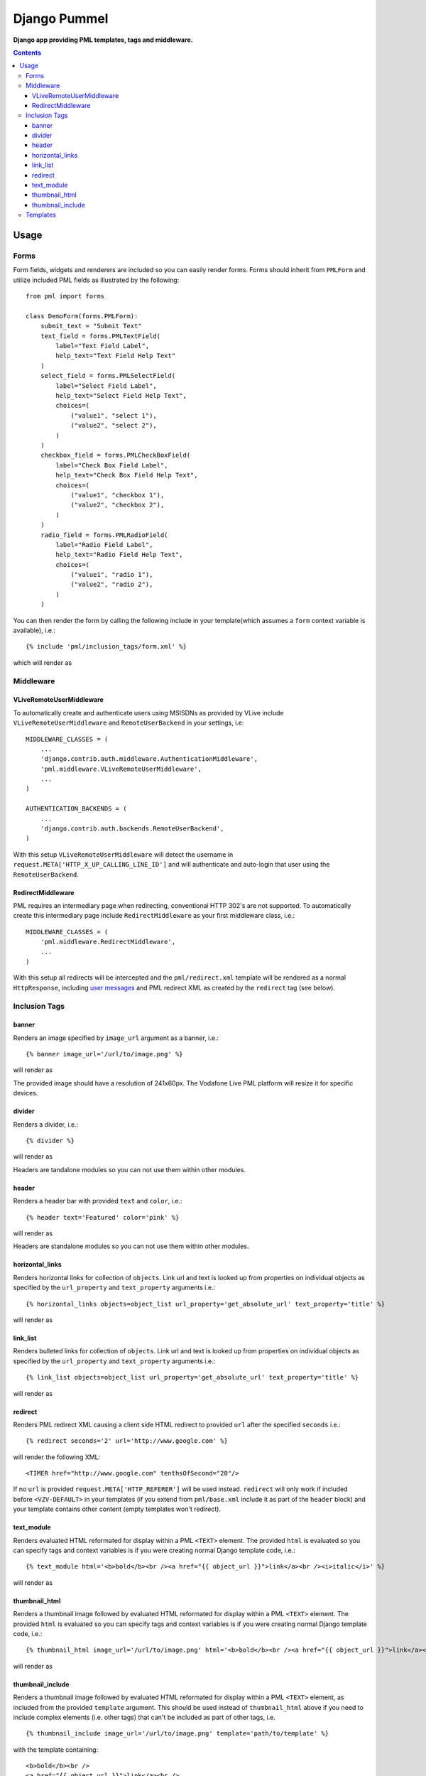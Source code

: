 Django Pummel
=============
**Django app providing PML templates, tags and middleware.**

.. contents:: Contents
    :depth: 5


Usage
-----

Forms
~~~~~

Form fields, widgets and renderers are included so you can easily render forms. Forms should inherit from ``PMLForm`` and utilize included PML fields as illustrated by the following::

    from pml import forms

    class DemoForm(forms.PMLForm):
        submit_text = "Submit Text"
        text_field = forms.PMLTextField(
            label="Text Field Label",
            help_text="Text Field Help Text"
        )
        select_field = forms.PMLSelectField(
            label="Select Field Label",
            help_text="Select Field Help Text",
            choices=(
                ("value1", "select 1"),
                ("value2", "select 2"),
            )
        )
        checkbox_field = forms.PMLCheckBoxField(
            label="Check Box Field Label",
            help_text="Check Box Field Help Text",
            choices=(
                ("value1", "checkbox 1"),
                ("value2", "checkbox 2"),
            )
        )
        radio_field = forms.PMLRadioField(
            label="Radio Field Label",
            help_text="Radio Field Help Text",
            choices=(
                ("value1", "radio 1"),
                ("value2", "radio 2"),
            )
        )

You can then render the form by calling the following include in your template(which assumes a ``form`` context variable is available), i.e.::

    {% include 'pml/inclusion_tags/form.xml' %}

which will render as

.. image:: https://github.com/praekelt/django-pummel/raw/develop/rst_media/form.png

Middleware
~~~~~~~~~~

VLiveRemoteUserMiddleware
+++++++++++++++++++++++++

To automatically create and authenticate users using MSISDNs as provided by VLive include ``VLiveRemoteUserMiddleware`` and ``RemoteUserBackend`` in your settings, i.e::

    MIDDLEWARE_CLASSES = (
        ...
        'django.contrib.auth.middleware.AuthenticationMiddleware',
        'pml.middleware.VLiveRemoteUserMiddleware',
        ...
    )

    AUTHENTICATION_BACKENDS = (
        ...
        'django.contrib.auth.backends.RemoteUserBackend',
    )

With this setup ``VLiveRemoteUserMiddleware`` will detect the username in ``request.META['HTTP_X_UP_CALLING_LINE_ID']`` and will authenticate and auto-login that user using the ``RemoteUserBackend``.


RedirectMiddleware
++++++++++++++++++

PML requires an intermediary page when redirecting, conventional HTTP 302's are not supported. To automatically create this intermediary page include ``RedirectMiddleware`` as your first middleware class, i.e.::

    MIDDLEWARE_CLASSES = (
        'pml.middleware.RedirectMiddleware',
        ...
    )

With this setup all redirects will be intercepted and the ``pml/redirect.xml`` template will be rendered as a normal ``HttpResponse``, including `user messages <https://docs.djangoproject.com/en/dev/ref/contrib/messages/>`_ and PML redirect XML as created by the ``redirect`` tag (see below).


Inclusion Tags
~~~~~~~~~~~~~~

banner
++++++

Renders an image specified by ``image_url`` argument as a banner, i.e.::

    {% banner image_url='/url/to/image.png' %}

will render as

.. image:: https://github.com/praekelt/django-pummel/raw/develop/rst_media/banner.png

The provided image should have a resolution of 241x60px. The Vodafone Live PML platform will resize it for specific devices.

divider
++++++

Renders a divider, i.e.::

    {% divider %}

will render as

.. image:: https://github.com/praekelt/django-pummel/raw/develop/rst_media/divider.png

Headers are tandalone modules so you can not use them within other modules.

header
++++++

Renders a header bar with provided ``text`` and ``color``, i.e.::

    {% header text='Featured' color='pink' %}

will render as

.. image:: https://github.com/praekelt/django-pummel/raw/develop/rst_media/header.png

Headers are standalone modules so you can not use them within other modules.


horizontal_links
++++++++++++++++

Renders horizontal links for collection of ``objects``. Link url and text is looked up from properties on individual objects as specified by the ``url_property`` and ``text_property`` arguments i.e.::

    {% horizontal_links objects=object_list url_property='get_absolute_url' text_property='title' %}

will render as

.. image:: https://github.com/praekelt/django-pummel/raw/develop/rst_media/horizontal_links.png

link_list
+++++++++

Renders bulleted links for collection of ``objects``. Link url and text is looked up from properties on individual objects as specified by the ``url_property`` and ``text_property`` arguments i.e.::

    {% link_list objects=object_list url_property='get_absolute_url' text_property='title' %}

will render as

.. image:: https://github.com/praekelt/django-pummel/raw/develop/rst_media/link_list.png


redirect
++++++++

Renders PML redirect XML causing a client side HTML redirect to provided ``url`` after the specified ``seconds`` i.e.::

    {% redirect seconds='2' url='http://www.google.com' %}

will render the following XML::

    <TIMER href="http://www.google.com" tenthsOfSecond="20"/>

If no ``url`` is provided ``request.META['HTTP_REFERER']`` will be used instead. ``redirect`` will only work if included before ``<VZV-DEFAULT>`` in your templates (if you extend from ``pml/base.xml`` include it as part of the ``header`` block) and your template contains other content (empty templates won't redirect).


text_module
+++++++++++

Renders evaluated HTML reformated for display within a PML ``<TEXT>`` element. The provided ``html`` is evaluated so you can specify tags and context variables is if you were creating normal Django template code, i.e.::

    {% text_module html='<b>bold</b><br /><a href="{{ object_url }}">link</a><br /><i>italic</i>' %}

will render as

.. image:: https://github.com/praekelt/django-pummel/raw/develop/rst_media/text_module.png

thumbnail_html
++++++++++++++

Renders a thumbnail image followed by evaluated HTML reformated for display within a PML ``<TEXT>`` element. The provided ``html`` is evaluated so you can specify tags and context variables is if you were creating normal Django template code, i.e.::

    {% thumbnail_html image_url='/url/to/image.png' html='<b>bold</b><br /><a href="{{ object_url }}">link</a><br /><i>italic</i>' %}

will render as

.. image:: https://github.com/praekelt/django-pummel/raw/develop/rst_media/thumbnail_html.png

thumbnail_include
+++++++++++++++++

Renders a thumbnail image followed by evaluated HTML reformated for display within a PML ``<TEXT>`` element, as included from the provided ``template`` argument. This should be used instead of ``thumbnail_html`` above if you need to include complex elements (i.e. other tags) that can't be included as part of other tags, i.e. ::

    {% thumbnail_include image_url='/url/to/image.png' template='path/to/template' %}

with the template containing::

    <b>bold</b><br />
    <a href="{{ object_url }}">link</a><br />
    <i>italic</i>

will render as

.. image:: https://github.com/praekelt/django-pummel/raw/develop/rst_media/thumbnail_html.png

.. note::

    All tags accept a ``color`` argument allowing you to specify background and link colors. Valid colors are orange, green, dove, marine, violet, red, black, grey, sand, pink, and darkred.

Templates
~~~~~~~~~

A ``pml/base.xml`` template is included from which you can ``extend`` as a starting point for your PML templates. The template includes a ``header`` and ``body`` block. You'll use the ``body`` block for the most of your content, but some tags like ``redirect`` needs to be placed in the ``header`` block.
